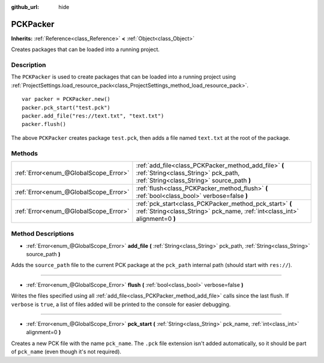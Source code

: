 :github_url: hide

.. DO NOT EDIT THIS FILE!!!
.. Generated automatically from Godot engine sources.
.. Generator: https://github.com/godotengine/godot/tree/3.5/doc/tools/make_rst.py.
.. XML source: https://github.com/godotengine/godot/tree/3.5/doc/classes/PCKPacker.xml.

.. _class_PCKPacker:

PCKPacker
=========

**Inherits:** :ref:`Reference<class_Reference>` **<** :ref:`Object<class_Object>`

Creates packages that can be loaded into a running project.

Description
-----------

The ``PCKPacker`` is used to create packages that can be loaded into a running project using :ref:`ProjectSettings.load_resource_pack<class_ProjectSettings_method_load_resource_pack>`.

::

    var packer = PCKPacker.new()
    packer.pck_start("test.pck")
    packer.add_file("res://text.txt", "text.txt")
    packer.flush()

The above ``PCKPacker`` creates package ``test.pck``, then adds a file named ``text.txt`` at the root of the package.

Methods
-------

+---------------------------------------+--------------------------------------------------------------------------------------------------------------------------------------------+
| :ref:`Error<enum_@GlobalScope_Error>` | :ref:`add_file<class_PCKPacker_method_add_file>` **(** :ref:`String<class_String>` pck_path, :ref:`String<class_String>` source_path **)** |
+---------------------------------------+--------------------------------------------------------------------------------------------------------------------------------------------+
| :ref:`Error<enum_@GlobalScope_Error>` | :ref:`flush<class_PCKPacker_method_flush>` **(** :ref:`bool<class_bool>` verbose=false **)**                                               |
+---------------------------------------+--------------------------------------------------------------------------------------------------------------------------------------------+
| :ref:`Error<enum_@GlobalScope_Error>` | :ref:`pck_start<class_PCKPacker_method_pck_start>` **(** :ref:`String<class_String>` pck_name, :ref:`int<class_int>` alignment=0 **)**     |
+---------------------------------------+--------------------------------------------------------------------------------------------------------------------------------------------+

Method Descriptions
-------------------

.. _class_PCKPacker_method_add_file:

- :ref:`Error<enum_@GlobalScope_Error>` **add_file** **(** :ref:`String<class_String>` pck_path, :ref:`String<class_String>` source_path **)**

Adds the ``source_path`` file to the current PCK package at the ``pck_path`` internal path (should start with ``res://``).

----

.. _class_PCKPacker_method_flush:

- :ref:`Error<enum_@GlobalScope_Error>` **flush** **(** :ref:`bool<class_bool>` verbose=false **)**

Writes the files specified using all :ref:`add_file<class_PCKPacker_method_add_file>` calls since the last flush. If ``verbose`` is ``true``, a list of files added will be printed to the console for easier debugging.

----

.. _class_PCKPacker_method_pck_start:

- :ref:`Error<enum_@GlobalScope_Error>` **pck_start** **(** :ref:`String<class_String>` pck_name, :ref:`int<class_int>` alignment=0 **)**

Creates a new PCK file with the name ``pck_name``. The ``.pck`` file extension isn't added automatically, so it should be part of ``pck_name`` (even though it's not required).

.. |virtual| replace:: :abbr:`virtual (This method should typically be overridden by the user to have any effect.)`
.. |const| replace:: :abbr:`const (This method has no side effects. It doesn't modify any of the instance's member variables.)`
.. |vararg| replace:: :abbr:`vararg (This method accepts any number of arguments after the ones described here.)`
